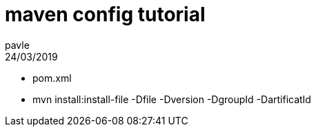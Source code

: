 = maven config tutorial
pavle
24/03/2019
:context: tuto 
:project: gl

* pom.xml
* mvn install:install-file -Dfile -Dversion -DgroupId -DartificatId


